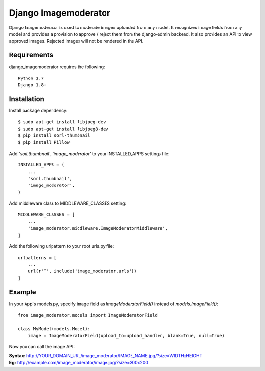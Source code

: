 =======================
 Django Imagemoderator
=======================

Django Imagemoderator is used to moderate images uploaded from any model. It recognizes image fields from any model and provides a provision to approve / reject them from the django-admin backend. It also provides an API to view approved images. Rejected images will not be rendered in the API.


Requirements
============

django_imagemoderator requires the following::

	Python 2.7
	Django 1.8+


Installation
============

Install package dependency::

	$ sudo apt-get install libjpeg-dev
	$ sudo apt-get install libjpeg8-dev
	$ pip install sorl-thumbnail
	$ pip install Pillow

Add *'sorl.thumbnail'*, *'image_moderator'* to your INSTALLED_APPS settings file::

	INSTALLED_APPS = (
	    ...
	    'sorl.thumbnail',
	    'image_moderator',
	)

Add middleware class to MIDDLEWARE_CLASSES setting::

	MIDDLEWARE_CLASSES = [
	    ...
	    'image_moderator.middleware.ImageModeratorMiddleware',
	]

Add the following urlpattern to your root urls.py file::

	urlpatterns = [
	    ...
	    url(r'^', include('image_moderator.urls'))
	]

Example
=======

In your App's models.py, specify image field as *ImageModeratorField()* instead of *models.ImageField()*::

	from image_moderator.models import ImageModeratorField

	class MyModel(models.Model):
	    image = ImageModeratorField(upload_to=upload_handler, blank=True, null=True)


Now you can call the image API:

| **Syntax:** http://YOUR_DOMAIN_URL/image_moderator/IMAGE_NAME.jpg/?size=WIDTHxHEIGHT
| **Eg:** http://example.com/image_moderator/image.jpg/?size=300x200
